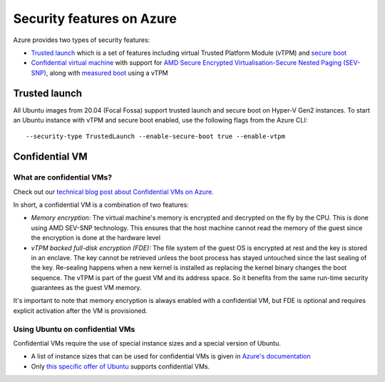 Security features on Azure
==========================

Azure provides two types of security features:

* `Trusted launch <https://learn.microsoft.com/en-us/azure/virtual-machines/trusted-launch>`_ which is a set of features including virtual Trusted Platform Module (vTPM) and `secure boot <https://wiki.ubuntu.com/UEFI/SecureBoot>`_
* `Confidential virtual machine <https://learn.microsoft.com/en-us/azure/confidential-computing/confidential-vm-overview>`_ with support for `AMD Secure Encrypted Virtualisation-Secure Nested Paging (SEV-SNP) <https://www.amd.com/system/files/TechDocs/SEV-SNP-strengthening-vm-isolation-with-integrity-protection-and-more.pdf>`_, along with `measured boot <https://learn.microsoft.com/en-us/azure/security/fundamentals/measured-boot-host-attestation>`_ using a vTPM

Trusted launch
--------------

All Ubuntu images from 20.04 (Focal Fossa) support trusted launch and secure boot on Hyper-V Gen2 instances. 
To start an Ubuntu instance with vTPM and secure boot enabled, use the following flags from the Azure CLI::
        
   --security-type TrustedLaunch --enable-secure-boot true --enable-vtpm

Confidential VM
---------------

What are confidential VMs?
~~~~~~~~~~~~~~~~~~~~~~~~~~

Check out our `technical blog post about Confidential VMs on Azure <https://canonical.com/blog/lets-get-confidential-canonical-ubuntu-confidential-vms-are-now-generally-available-on-microsoft-azure>`_.

In short, a confidential VM is a combination of two features:

* *Memory encryption:* The virtual machine's memory is encrypted and decrypted on the fly by the CPU. This is done using AMD SEV-SNP technology. This ensures that the host machine cannot read the memory of the guest since the encryption is done at the hardware level
* *vTPM backed full-disk encryption (FDE):* The file system of the guest OS is encrypted at rest and the key is stored in an enclave. The key cannot be retrieved unless the boot process has stayed untouched since the last sealing of the key. Re-sealing happens when a new kernel is installed as replacing the kernel binary changes the boot sequence. The vTPM is part of the guest VM and its address space. So it benefits from the same run-time security guarantees as the guest VM memory.

It's important to note that memory encryption is always enabled with a confidential VM, but FDE is optional and requires explicit activation after the VM is provisioned.


Using Ubuntu on confidential VMs
~~~~~~~~~~~~~~~~~~~~~~~~~~~~~~~~

Confidential VMs require the use of special instance sizes and a special version of Ubuntu.

* A list of instance sizes that can be used for confidential VMs is given in `Azure's documentation <https://learn.microsoft.com/en-us/azure/confidential-computing/confidential-vm-overview>`_ 
* Only `this specific offer of Ubuntu <https://azuremarketplace.microsoft.com/en-gb/marketplace/apps/canonical.0001-com-ubuntu-confidential-vm-focal>`_ supports confidential VMs.


   